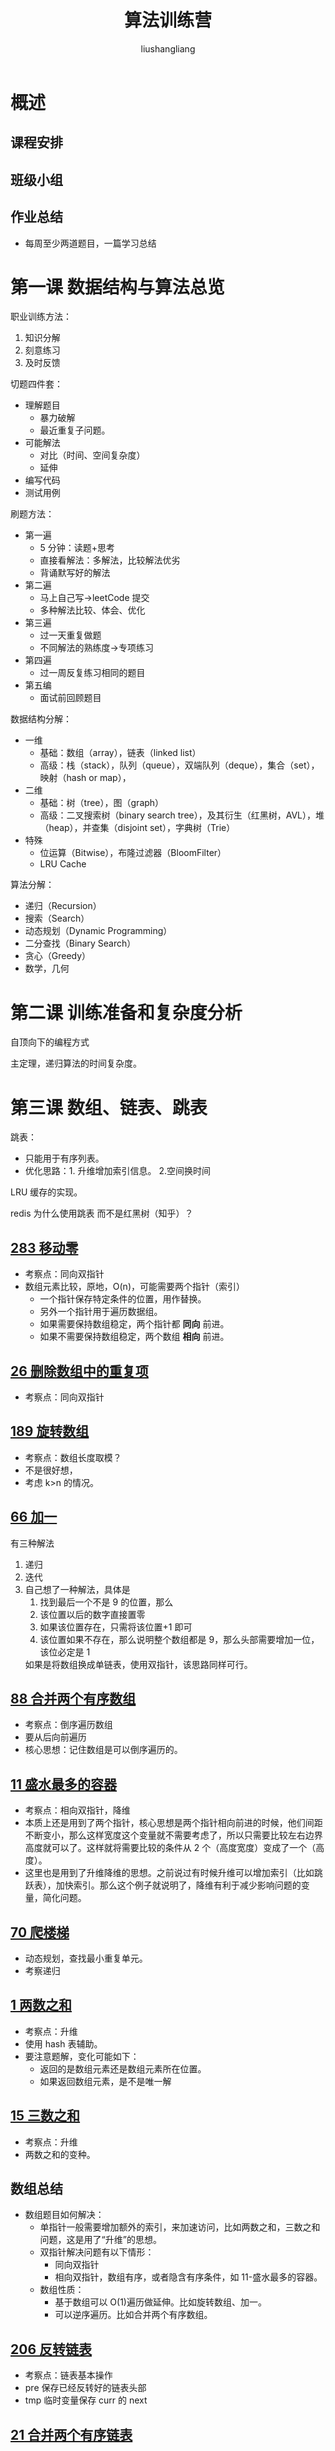# -*- coding:utf-8-*-
#+TITLE: 算法训练营
#+AUTHOR: liushangliang
#+EMAIL: phenix3443+github@gmail.com

* 概述

** 课程安排

** 班级小组

** 作业总结
   + 每周至少两道题目，一篇学习总结

* 第一课 数据结构与算法总览
  职业训练方法：
  1. 知识分解
  2. 刻意练习
  3. 及时反馈

  切题四件套：
  + 理解题目
    + 暴力破解
    + 最近重复子问题。
  + 可能解法
    + 对比（时间、空间复杂度）
    + 延伸
  + 编写代码
  + 测试用例


  刷题方法：
  + 第一遍
    + 5 分钟：读题+思考
    + 直接看解法：多解法，比较解法优劣
    + 背诵默写好的解法
  + 第二遍
    + 马上自己写->leetCode 提交
    + 多种解法比较、体会、优化
  + 第三遍
    + 过一天重复做题
    + 不同解法的熟练度->专项练习
  + 第四遍
    + 过一周反复练习相同的题目
  + 第五编
    + 面试前回顾题目

  数据结构分解：
  + 一维
    + 基础：数组（array），链表（linked list）
    + 高级：栈（stack），队列（queue），双端队列（deque），集合（set），映射（hash or map），
  + 二维
    + 基础：树（tree），图（graph）
    + 高级：二叉搜索树（binary search tree），及其衍生（红黑树，AVL），堆（heap），并查集（disjoint set），字典树（Trie）
  + 特殊
    + 位运算（Bitwise），布隆过滤器（BloomFilter）
    + LRU Cache


  算法分解：
  + 递归（Recursion）
  + 搜索（Search）
  + 动态规划（Dynamic Programming）
  + 二分查找（Binary Search）
  + 贪心（Greedy）
  + 数学，几何


* 第二课 训练准备和复杂度分析
  自顶向下的编程方式

  主定理，递归算法的时间复杂度。

* 第三课 数组、链表、跳表

  跳表：
  + 只能用于有序列表。
  + 优化思路：1. 升维增加索引信息。 2.空间换时间

  LRU 缓存的实现。

  redis 为什么使用跳表 而不是红黑树（知乎）？


** [[https://leetcode-cn.com/problems/move-zeroes/][283 移动零]]
  + 考察点：同向双指针
  + 数组元素比较，原地，O(n)，可能需要两个指针（索引）
    + 一个指针保存特定条件的位置，用作替换。
    + 另外一个指针用于遍历数据组。
    + 如果需要保持数组稳定，两个指针都 *同向* 前进。
    + 如果不需要保持数组稳定，两个数组 *相向* 前进。


** [[https://leetcode-cn.com/problems/remove-duplicates-from-sorted-array/][26 删除数组中的重复项]]
   + 考察点：同向双指针

** [[https://leetcode-cn.com/problems/rotate-array/][189 旋转数组]]
   + 考察点：数组长度取模？
   + 不是很好想，
   + 考虑 k>n 的情况。

** [[https://leetcode-cn.com/problems/plus-one/][66 加一]]
   有三种解法
   1. 递归
   2. 迭代
   3. 自己想了一种解法，具体是
      1. 找到最后一个不是 9 的位置，那么
      2. 该位置以后的数字直接置零
      3. 如果该位置存在，只需将该位置+1 即可
      4. 该位置如果不存在，那么说明整个数组都是 9，那么头部需要增加一位，该位必定是 1

      如果是将数组换成单链表，使用双指针，该思路同样可行。


** [[https://leetcode-cn.com/problems/merge-sorted-array/][88 合并两个有序数组]]
   + 考察点：倒序遍历数组
   + 要从后向前遍历
   + 核心思想：记住数组是可以倒序遍历的。


** [[https://leetcode-cn.com/problems/container-with-most-water/][11 盛水最多的容器]]
  + 考察点：相向双指针，降维
  + 本质上还是用到了两个指针，核心思想是两个指针相向前进的时候，他们间距不断变小，那么这样宽度这个变量就不需要考虑了，所以只需要比较左右边界高度就可以了。这样就将需要比较的条件从 2 个（高度宽度）变成了一个（高度）。
  + 这里也是用到了升维降维的思想。之前说过有时候升维可以增加索引（比如跳跃表），加快索引。那么这个例子就说明了，降维有利于减少影响问题的变量，简化问题。

** [[https://leetcode-cn.com/problems/climbing-stairs/][70 爬楼梯]]
  + 动态规划，查找最小重复单元。
  + 考察递归

** [[https://leetcode-cn.com/problems/two-sum][1 两数之和]]
   + 考察点：升维
   + 使用 hash 表辅助。
   + 要注意题解，变化可能如下：
     + 返回的是数组元素还是数组元素所在位置。
     + 如果返回数组元素，是不是唯一解

** [[https://leetcode-cn.com/problems/3sum][15 三数之和]]
   + 考察点：升维
   + 两数之和的变种。

** 数组总结
  + 数组题目如何解决：
    + 单指针一般需要增加额外的索引，来加速访问，比如两数之和，三数之和问题，这是用了“升维”的思想。
    + 双指针解决问题有以下情形：
      + 同向双指针
      + 相向双指针，数组有序，或者隐含有序条件，如 11-盛水最多的容器。
    + 数组性质：
      + 基于数组可以 O(1)遍历做延伸。比如旋转数组、加一。
      + 可以逆序遍历。比如合并两个有序数组。

** [[https://leetcode-cn.com/problems/reverse-linked-list][206 反转链表]]
   + 考察点：链表基本操作
   + pre 保存已经反转好的链表头部
   + tmp 临时变量保存 curr 的 next

** [[https://leetcode-cn.com/problems/merge-two-sorted-lists/][21 合并两个有序链表]]
   + 考察点：链表基本操作

** [[https://leetcode-cn.com/problems/swap-nodes-in-pairs][24 两个一组交换链接中的节点]]
   + 考察点：链表基本操作。
   + 要将链表头部保存下来，需要增加一个空节点（哨兵节点）
   + 要维护交换组和前面节点的联系
   + 如果需要更新前一个节点的引用，就需要一个哨兵节点。

** [[https://leetcode-cn.com/problems/reverse-nodes-in-k-group][25 k 个一组交换链表中的节点]]
   + 考察点：双指针，链表基本操作
   + 链表中看到 k 个一组，首先想到双指针操作。
   + 不要试图先对链表进行分组，一边遍历，一边找分组的边界，这样代码更简单。
   + count%k 是比较巧妙的地方。
   + reverse 链表的时候区间范围（start,end），因为 reverse 以后的 链表，要和 start，end 关联起来。

** [[https://leetcode-cn.com/problems/linked-list-cycle/][141 环形列表]]
   题目描述是什么鬼？看不懂。

** [[https://leetcode-cn.com/problems/linked-list-cycle-ii/][142 环形列表2]]
   题目描述是什么鬼？看不懂。

** 链表总结
   考察如下内容：
   + 链表指针的基本操作，一般需要 preHead 指针，该指针是 null 还是 node，取决于是否需要更改前面节点的 next。要明确 pre 指针代表的含义。
   + 单链表特性：只能单向访问。所以如果要 O(n)遍历，需要双指针。
   + 单链表只能单向访问，所以一般使用双指针、栈、递归来辅助遍历。

* 第四课 栈、队列、优先队列、双端队列

** [[https://leetcode-cn.com/problems/valid-parentheses/][20 有效括号]]
   + 考察点：栈的基本性质

** [[https://leetcode-cn.com/problems/min-stack/][155 最小栈]]
   + 考察点：单调栈？

** [[https://leetcode-cn.com/problems/sliding-window-maximum/][239 滑动窗口最大值]]
   + 考察点：最小栈的扩展，保存元素的栈变成双端队列。也可以使用单调栈来解决。

** [[https://leetcode-cn.com/problems/design-circular-deque/][641 设计循环双端队列]]
   + 考察点：

** [[https://leetcode-cn.com/problems/largest-rectangle-in-histogram/][84 柱状图形中最大的矩形]]
   + 考察点：单调栈性质：单调递减栈能找到栈顶元素左右第一个比它小的元素

** [[https://leetcode-cn.com/problems/trapping-rain-water/][42-接雨水]]
   + 考察点：单调栈

* 第五课 哈希表、映射、集合

** [[https://leetcode-cn.com/problems/valid-anagram][242 有效的字母异位词]]
   + 考察点：hash 使用
   + 异位词的共同点：所有异位词字母排序后得到的单词一样，所以可以作为 key。

** [[https://leetcode-cn.com/problems/group-anagrams/][49 字母异位词分组]]
   + 同上

* 第六课 树、二叉树、二叉搜索树

** [[https://leetcode-cn.com/problems/binary-tree-inorder-traversal/][94 二叉树的中序遍历]]
   + 考察点：递归
** [[https://leetcode-cn.com/problems/binary-tree-preorder-traversal/][144 二叉树的前序遍历]]
   + 考察点：递归

** [[https://leetcode-cn.com/problems/binary-tree-postorder-traversal/][145-二叉树的后续遍历]]
   + 考察点：递归
   + 堆栈

** [[https://leetcode-cn.com/problems/n-ary-tree-preorder-traversal/description/][589 N叉树的前序遍历]]
   + 考察点：递归

** [[https://leetcode-cn.com/problems/n-ary-tree-postorder-traversal/][590 N叉树的后序遍历]]
   + 考察点：递归

** 树总结
   + 树是链表的二维化，所以链表的一些操作技巧可以用在树上。

* 第七课 堆、二叉堆、图
  堆的实现：二叉堆，斐波那契堆，参看 https://en.wikipedia.org/wiki/Heap_(data_structure)

  二叉堆：
  + 完全二叉树。
  + 数组存储：左（2i+1） 右儿子（2i+2）

** [[https://leetcode-cn.com/problems/zui-xiao-de-kge-shu-lcof/][40-最小的k个数]]
   + 考察点：堆的性质。
   + 最好自己实现以下大根堆的调整过程。

** [[https://leetcode-cn.com/problems/kth-largest-element-in-an-array/][215 数组中的第k个最大元素]]
   + 考察点：堆的性质。
   + 同上一题，就是使用大根堆排序后的最后一个元素。

** [[https://leetcode-cn.com/problems/top-k-frequent-elements/][347 前k个高频元素]]
   + 考察点：堆的性质，要举一反三
   + (k,c)按照 c 简历大根堆。

** [[https://leetcode-cn.com/problems/sliding-window-maximum/][239 滑动窗口的最大值]]
   + 考察思路：单调栈思路的变形
   + 如果要是使用堆，k个元素建堆的复杂度是 O(k),该操作要执行 n-k 此，总体时间复杂度是 O(k)*O(n-k)

** [[https://leetcode-cn.com/problems/ugly-number-ii/][264 丑数]]
   + 考察点：使用最小堆


* 第七课 泛型递归、树的递归（recursion）
  递归，从名称上可以看出，存在两个动作，递和归。其中递是在解决原问题时对子问题的拆解。归是指解决完子问题后回溯到原问题的过程。二者转化的边界就是终止条件。

  递归使用条件：
  1. 问题可以划分为规模更小的子问题。
  2. 子问题的解法与原问题相同。
  3. 递归有终止条件。

  递归解法三个步骤：
  1. 拆解问题，看似否符合递归的使用条件，找到可以递归的子问题。
  2. 递归逻辑，其实就是递归函数中的主要代码。
  3. 终止条件，找到“递”的终止条件，也就是递归函数最开始的那部分代码。

  递归解法优化：
  + 记录中间结果，比如 DFS 优化：记忆化搜索哦，降低时间复杂度（指数级->多项式）。

  递归模板：
  + 终止条件
  + 处理当前层逻辑
  + 下探到下一层
  + 清理当前层

  #+BEGIN_SRC python
def recursion(level, param1, param2):
    # 1. recursion terminator
    if level > MAX_LEVEL:
        process_reult
        return
    # 2. process logic in current level
    process(leve, data)

    # 3. drill down
    self.recursion(level + 1, p1, param2)

    # 4. reverse the current level status if needed
  #+END_SRC

** [[https://leetcode-cn.com/problems/reverse-linked-list/][206 反转链表]]

** [[https://leetcode-cn.com/problems/maximum-depth-of-binary-tree/][104 二叉树的最大深度]]

** [[https://leetcode-cn.com/problems/minimum-depth-of-binary-tree/][111-二叉树的最小深度]]

** 二叉树的遍历

** [[https://leetcode-cn.com/problems/invert-binary-tree/][226 翻转二叉树]]

** [[https://leetcode-cn.com/problems/symmetric-tree/][101 对称二叉树]]

** [[https://leetcode-cn.com/problems/balanced-binary-tree/][110 平衡二叉树]]

** [[https://leetcode-cn.com/problems/convert-sorted-array-to-binary-search-tree/][108-将有序数组转换为二叉搜索树]]

** [[https://leetcode-cn.com/problems/n-queens/][51 N皇后]]

* 第八课 分治(divide&&conquer)、回溯（backtracing）
  分治和回溯本质上也是递归。

  递归拆分以后的子问题都是相同的解法。

  分治，原问题拆分以后有多个子问题，子问题可能有不同的解法。

  回溯是指在递归的过程中增加了条件判断，避免了一些无效递归。

** [[https://leetcode-cn.com/problems/powx-n/][50-pow]]

** [[https://leetcode-cn.com/problems/generate-parentheses/][22 括号生成]]

** [[https://leetcode-cn.com/problems/subsets/][78-子集]]

** [[https://leetcode-cn.com/problems/letter-combinations-of-a-phone-number/][17 电话号码组合]]

** [[https://leetcode-cn.com/problems/majority-element/description/][169 众数]]

** [[https://leetcode-cn.com/problems/n-queens/][51-N皇后]]

* 第九课 深度优先和广度优先

** DFS（深度遍历）
  #+BEGIN_SRC python
def DFS(node,visited):
    if node in visited:
        return

    visited.add(node)

    for next_node in node.children():
        if not next_node in visited:
            dfs(next_node,visited)

  #+END_SRC

** BFS（广度遍历）
   #+BEGIN_SRC python
def BFS(root):
    queue = []
    queue.append(root)

    while queue:
        node = queue.pop()

        process(node)

        nodes = generate_related_nodes(node)

        queue.push(nodes)
   #+END_SRC

** [[https://leetcode-cn.com/problems/binary-tree-level-order-traversal/][二叉树的层序遍历]]

* 第十课 贪心算法

* 第十一课 二分查找

* 第十二课 动态规划

